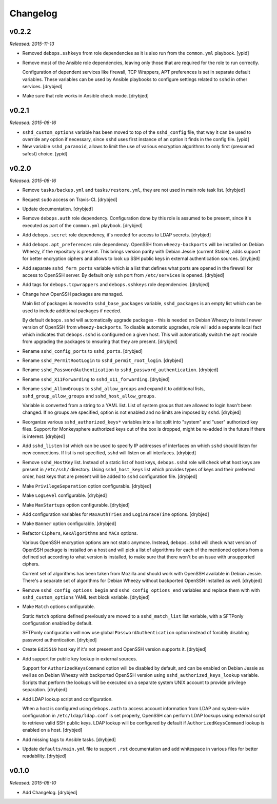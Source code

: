 Changelog
=========

v0.2.2
------

*Released: 2015-11-13*

- Removed ``debops.sshkeys`` from role dependencies as it is also run from the
  ``common.yml`` playbook. [ypid]

- Remove most of the Ansible role dependencies, leaving only those that are
  required for the role to run correctly.

  Configuration of dependent services like firewall, TCP Wrappers, APT
  preferences is set in separate default variables. These variables can be used
  by Ansible playbooks to configure settings related to ``sshd`` in other
  services. [drybjed]

- Make sure that role works in Ansible check mode. [drybjed]

v0.2.1
------

*Released: 2015-08-16*

- ``sshd_custom_options`` variable has been moved to top of the ``sshd_config``
  file, that way it can be used to override any option if necessary, since
  ``sshd`` uses first instance of an option it finds in the config file. [ypid]

- New variable ``sshd_paranoid``, allows to limit the use of various encryption
  algorithms to only first (presumed safest) choice. [ypid]

v0.2.0
------

*Released: 2015-08-16*

- Remove ``tasks/backup.yml`` and ``tasks/restore.yml``, they are not used in
  main role task list. [drybjed]

- Request ``sudo`` access on Travis-CI. [drybjed]

- Update documentation. [drybjed]

- Remove ``debops.auth`` role dependency. Configuration done by this role is
  assumed to be present, since it's executed as part of the ``common.yml``
  playbook. [drybjed]

- Add ``debops.secret`` role dependency, it's needed for access to LDAP
  secrets. [drybjed]

- Add ``debops.apt_preferences`` role dependency. OpenSSH from
  ``wheezy-backports`` will be installed on Debian Wheezy, if the repository is
  present. This brings version parity with Debian Jessie (current Stable), adds
  support for better encryption ciphers and allows to look up SSH public keys
  in external authentication sources. [drybjed]

- Add separate ``sshd_ferm_ports`` variable which is a list that defines what
  ports are opened in the firewall for access to OpenSSH server. By default
  only ``ssh`` port from ``/etc/services`` is opened. [drybjed]

- Add tags for ``debops.tcpwrappers`` and ``debops.sshkeys`` role dependencies.
  [drybjed]

- Change how OpenSSH packages are managed.

  Main list of packages is moved to ``sshd_base_packages`` variable,
  ``sshd_packages`` is an empty list which can be used to include additional
  packages if needed.

  By default ``debops.sshd`` will automatically upgrade packages - this is
  needed on Debian Wheezy to install newer version of OpenSSH from
  ``wheezy-backports``. To disable automatic upgrades, role will add a separate
  local fact which indicates that ``debops.sshd`` is configured on a given
  host. This will automatically switch the ``apt`` module from upgrading the
  packages to ensuring that they are present. [drybjed]

- Rename ``sshd_config_ports`` to ``sshd_ports``. [drybjed]

- Rename ``sshd_PermitRootLogin`` to ``sshd_permit_root_login``. [drybjed]

- Rename ``sshd_PasswordAuthentication`` to ``sshd_password_authentication``.
  [drybjed]

- Rename ``sshd_X11Forwarding`` to ``sshd_x11_forwarding``. [drybjed]

- Rename ``sshd_AllowGroups`` to ``sshd_allow_groups`` and expand it to
  additional lists, ``sshd_group_allow_groups`` and ``sshd_host_allow_groups``.

  Variable is converted from a string to a YAML list. List of system groups
  that are allowed to login hasn't been changed. If no groups are specified,
  option is not enabled and no limits are imposed by ``sshd``. [drybjed]

- Reorganize various ``sshd_authorized_keys*`` variables into a list split into
  "system" and "user" authorized key files. Support for Monkeysphere authorized
  keys out of the box is dropped, might be re-added in the future if there is
  interest. [drybjed]

- Add ``sshd_listen`` list which can be used to specify IP addresses of
  interfaces on which ``sshd`` should listen for new connections. If list is
  not specified, ``sshd`` will listen on all interfaces. [drybjed]

- Remove ``sshd_HostKey`` list. Instead of a static list of host keys,
  ``debops.sshd`` role will check what host keys are present in ``/etc/ssh/``
  directory. Using ``sshd_host_keys`` list which provides types of keys and
  their preferred order, host keys that are present will be added to ``sshd``
  configuration file. [drybjed]

- Make ``PrivilegeSeparation`` option configurable. [drybjed]

- Make ``LogLevel`` configurable. [drybjed]

- Make ``MaxStartups`` option configurable. [drybjed]

- Add configuration variables for ``MaxAuthTries`` and ``LoginGraceTime``
  options. [drybjed]

- Make ``Banner`` option configurable. [drybjed]

- Refactor ``Ciphers``, ``KexAlgorithms`` and ``MACs`` options.

  Various OpenSSH encryption options are not static anymore. Instead,
  ``debops.sshd`` will check what version of OpenSSH package is installed on
  a host and will pick a list of algorithms for each of the mentioned options
  from a defined set according to what version is installed, to make sure that
  there won't be an issue with unsupported ciphers.

  Current set of algorithms has been taken from Mozilla and should work with
  OpenSSH available in Debian Jessie. There's a separate set of algorithms for
  Debian Wheezy without backported OpenSSH installed as well. [drybjed]

- Remove ``sshd_config_options_begin`` and ``sshd_config_options_end``
  variables and replace them with with ``sshd_custom_options`` YAML text block
  variable. [drybjed]

- Make ``Match`` options configurable.

  Static ``Match`` options defined previously are moved to
  a ``sshd_match_list`` list variable, with a SFTPonly configuration enabled by
  default.

  SFTPonly configuration will now use global ``PasswordAuthentication`` option
  instead of forcibly disabling password authentication. [drybjed]

- Create ``Ed25519`` host key if it's not present and OpenSSH version supports
  it. [drybjed]

- Add support for public key lookup in external sources.

  Support for ``AuthorizedKeysCommand`` option will be disabled by default, and
  can be enabled on Debian Jessie as well as on Debian Wheezy with backported
  OpenSSH version using ``sshd_authorized_keys_lookup`` variable. Scripts that
  perform the lookups will be executed on a separate system UNIX account to
  provide privilege separation. [drybjed]

- Add LDAP lookup script and configuration.

  When a host is configured using ``debops.auth`` to access account information
  from LDAP and system-wide configuration in ``/etc/ldap/ldap.conf`` is set
  properly, OpenSSH can perform LDAP lookups using external script to retrieve
  valid SSH public keys. LDAP lookup will be configured by default if
  ``AuthorizedKeysCommand`` lookup is enabled on a host. [drybjed]

- Add missing tags to Ansible tasks. [drybjed]

- Update ``defaults/main.yml`` file to support ``.rst`` documentation and add
  whitespace in various files for better readability. [drybjed]

v0.1.0
------

*Released: 2015-08-10*

- Add Changelog. [drybjed]


